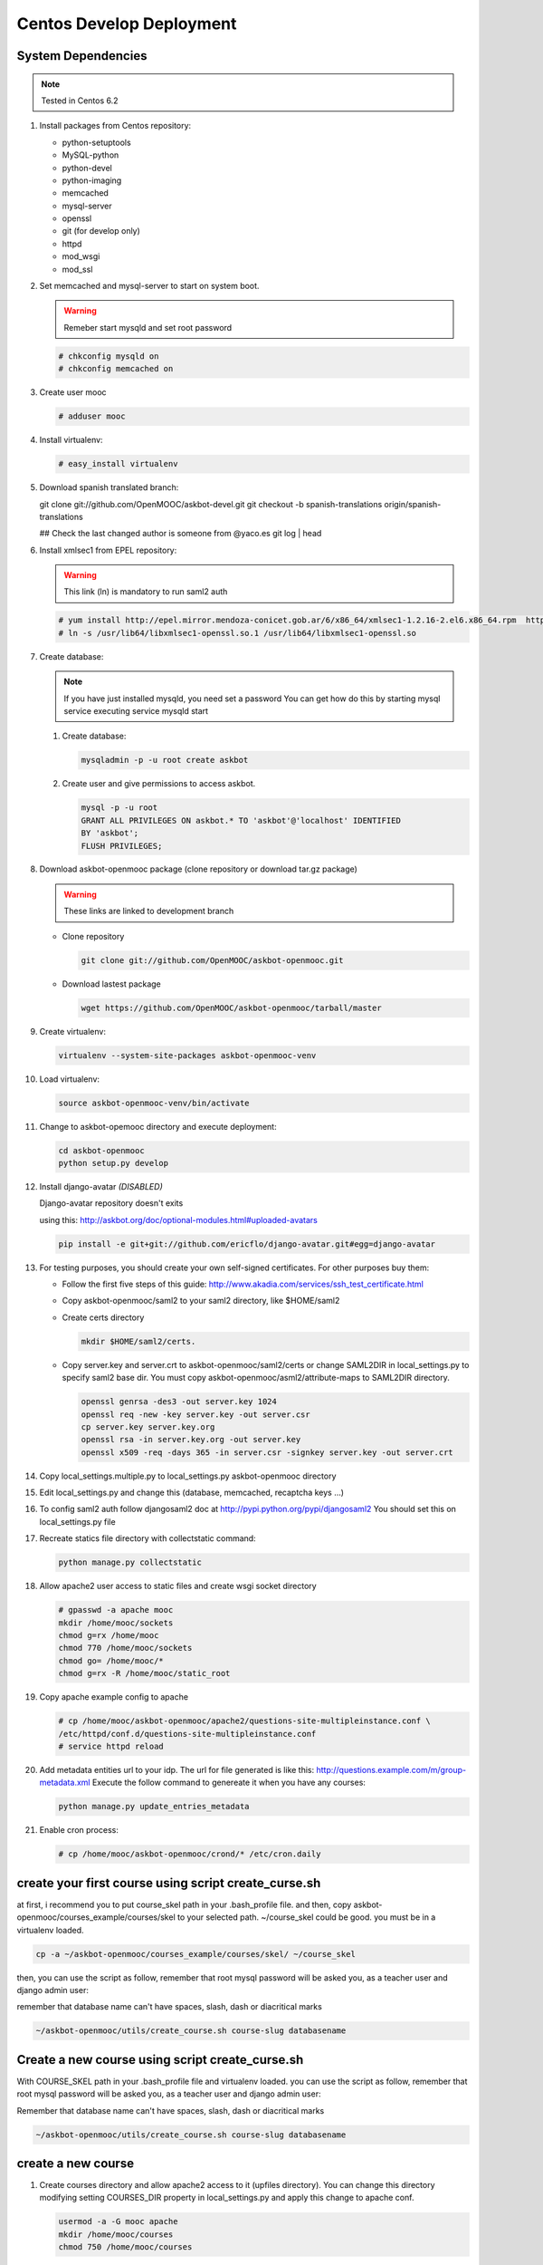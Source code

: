 Centos Develop Deployment
=========================

System Dependencies
*******************

.. note:: Tested in Centos 6.2

#. Install packages from Centos repository:

   - python-setuptools
   - MySQL-python
   - python-devel
   - python-imaging
   - memcached
   - mysql-server
   - openssl
   - git (for develop only)
   - httpd
   - mod_wsgi
   - mod_ssl

#. Set memcached and mysql-server to start on system boot.

   .. warning::

     Remeber start mysqld and set root password

   .. code-block:: bash

     # chkconfig mysqld on
     # chkconfig memcached on

#. Create user mooc

   .. code-block:: bash

      # adduser mooc


#. Install virtualenv:

   .. code-block:: bash

     # easy_install virtualenv


#. Download spanish translated branch:

   .. code-block: bash

   git clone git://github.com/OpenMOOC/askbot-devel.git
   git checkout -b spanish-translations origin/spanish-translations


   ## Check the last changed author is someone from @yaco.es
   git log | head


#. Install xmlsec1 from EPEL repository:

   .. warning::

     This link (ln) is mandatory to run saml2 auth

   .. code-block:: bash

     # yum install http://epel.mirror.mendoza-conicet.gob.ar/6/x86_64/xmlsec1-1.2.16-2.el6.x86_64.rpm  http://epel.mirror.mendoza-conicet.gob.ar/6/x86_64/xmlsec1-openssl-1.2.16-2.el6.x86_64.rpm
     # ln -s /usr/lib64/libxmlsec1-openssl.so.1 /usr/lib64/libxmlsec1-openssl.so

#. Create database:

   .. note::

      If you have just installed mysqld, you need set a password
      You can get how do this by starting mysql service executing
      service mysqld start

   #. Create database:

      .. code-block:: bash

        mysqladmin -p -u root create askbot

   #. Create user and give permissions to access askbot.

      .. code-block:: bash

        mysql -p -u root
        GRANT ALL PRIVILEGES ON askbot.* TO 'askbot'@'localhost' IDENTIFIED
        BY 'askbot';
        FLUSH PRIVILEGES;


#. Download askbot-openmooc package (clone repository or download tar.gz package)

   .. warning::

      These links are linked to development branch

   * Clone repository

     .. code-block:: bash

       git clone git://github.com/OpenMOOC/askbot-openmooc.git

   * Download lastest package

     .. code-block:: bash

       wget https://github.com/OpenMOOC/askbot-openmooc/tarball/master

#. Create virtualenv:

   .. code-block:: bash

     virtualenv --system-site-packages askbot-openmooc-venv

#. Load virtualenv:

   .. code-block:: bash

      source askbot-openmooc-venv/bin/activate

#. Change to askbot-opemooc directory and execute deployment:

   .. code-block:: bash

     cd askbot-openmooc
     python setup.py develop

#. Install django-avatar *(DISABLED)*

   Django-avatar repository doesn't exits

   using this: http://askbot.org/doc/optional-modules.html#uploaded-avatars

   .. code-block:: bash

     pip install -e git+git://github.com/ericflo/django-avatar.git#egg=django-avatar

#. For testing purposes, you should create your own self-signed certificates.
   For other purposes buy them:

   * Follow the first five steps of this guide:
     http://www.akadia.com/services/ssh_test_certificate.html
   * Copy askbot-openmooc/saml2 to your saml2 directory, like $HOME/saml2
   * Create certs directory

     .. code-block:: bash

       mkdir $HOME/saml2/certs.

   * Copy server.key and server.crt to askbot-openmooc/saml2/certs or change
     SAML2DIR in local_settings.py to specify saml2 base dir. You must copy
     askbot-openmooc/asml2/attribute-maps to SAML2DIR directory.

     .. code-block:: bash

        openssl genrsa -des3 -out server.key 1024
        openssl req -new -key server.key -out server.csr
        cp server.key server.key.org
        openssl rsa -in server.key.org -out server.key
        openssl x509 -req -days 365 -in server.csr -signkey server.key -out server.crt

#. Copy local_settings.multiple.py to local_settings.py askbot-openmooc
   directory

#. Edit local_settings.py and change this (database, memcached,
   recaptcha keys ...)

#. To config saml2 auth follow djangosaml2 doc at
   http://pypi.python.org/pypi/djangosaml2
   You should set this on local_settings.py file

#. Recreate statics file directory with collectstatic command:

   .. code-block:: bash

      python manage.py collectstatic

#. Allow apache2 user access to static files and create wsgi socket directory

   .. code-block:: bash

      # gpasswd -a apache mooc
      mkdir /home/mooc/sockets
      chmod g=rx /home/mooc
      chmod 770 /home/mooc/sockets
      chmod go= /home/mooc/*
      chmod g=rx -R /home/mooc/static_root


#. Copy apache example config to apache

   .. code-block:: bash

      # cp /home/mooc/askbot-openmooc/apache2/questions-site-multipleinstance.conf \
      /etc/httpd/conf.d/questions-site-multipleinstance.conf
      # service httpd reload


#. Add metadata entities url to your idp. The url for file generated is like
   this: http://questions.example.com/m/group-metadata.xml Execute the follow
   command to genereate it when you have any courses:

   .. code-block:: bash

      python manage.py update_entries_metadata


#. Enable cron process:

   .. code-block:: bash

      # cp /home/mooc/askbot-openmooc/crond/* /etc/cron.daily



create your first course using script create_curse.sh
*****************************************************

at first, i recommend you to put course_skel path in your .bash_profile file.
and then, copy askbot-openmooc/courses_example/courses/skel to your selected
path. ~/course_skel could be good. you must be in a virtualenv loaded.

.. code-block:: bash

   cp -a ~/askbot-openmooc/courses_example/courses/skel/ ~/course_skel

then, you can use the script as follow, remember that root mysql password will
be asked you, as a teacher user and django admin user:

remember that database name can't have spaces, slash, dash or diacritical marks

.. code-block:: bash

   ~/askbot-openmooc/utils/create_course.sh course-slug databasename


Create a new course using script create_curse.sh
************************************************

With COURSE_SKEL path in your .bash_profile file and virtualenv loaded.  you
can use the script as follow, remember that root mysql password will be asked
you, as a teacher user and django admin user:

Remember that database name can't have spaces, slash, dash or diacritical marks

.. code-block:: bash

   ~/askbot-openmooc/utils/create_course.sh course-slug databasename


create a new course
*******************

#. Create courses directory and allow apache2 access to it (upfiles directory).
   You can change this directory modifying setting COURSES_DIR property in
   local_settings.py and apply this change to apache conf.

   .. code-block:: bash

      usermod -a -G mooc apache
      mkdir /home/mooc/courses
      chmod 750 /home/mooc/courses

#. If this is your first course, create a course template directory.

   .. code-block:: bash

      cp -R /home/mooc/askbot-openmooc/courses_example/courses/skel \
         ~/skel_course


#. Create a new course directory copying your skel_course to your COURSES_DIR

   .. code-block:: bash

      cp -R ~/skel_course courses/yourcoursename

#. Remember edit the file course_settings.py and change COURSE_TITLE and another
   settings like COURSE_URL (moocng course url).

#. Create database

   .. code-block:: bash

      mysqladmin -p -u root create askbot_yourcoursename
      mysql -p -u root

   .. code-block:: sql

      GRANT ALL PRIVILEGES ON askbot_yourcoursename.* TO 'askbot'@'localhost';
      FLUSH PRIVILEGES;

#. Initialize database. With virtualenv enabled, do this:

   .. code-block:: bash

      cd /home/mooc/courses/yourcoursename
      python manage.py syncdb
      python manage.py migrate

#. Create teacher user and it as moderator:

   .. code-block:: bash

      python manage.py add_askbot_user --user-name=teachername \
            --email='teachermail@example.com'
      python manage.py set_moderator teachermail@example.com

#. Update saml2 metadata entities. Execute this in askbot-openmooc directory:

   .. code-block:: bash

      python manage.py update_entries_metadata

#. Go to your idp and call update entries, You can go to a url like this:
   https://idp.example.com/simplesaml/module.php/metarefresh/fetch.php

